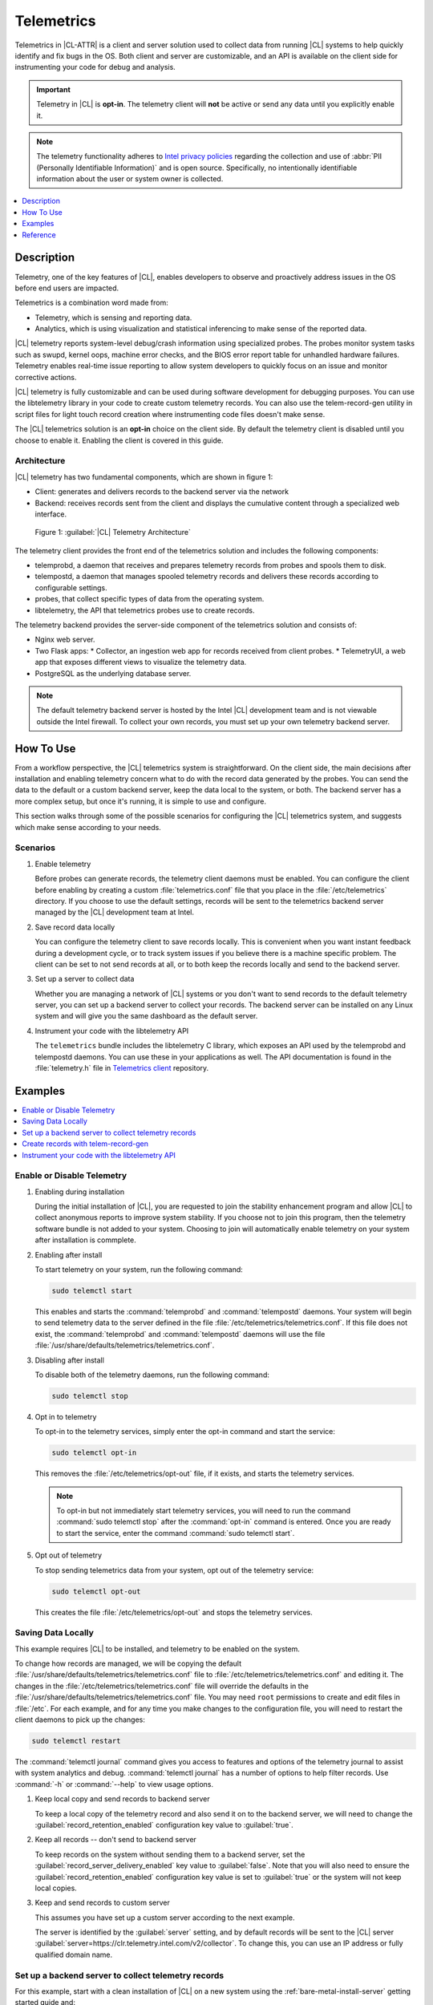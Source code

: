 .. _telem-guide:

Telemetrics
###########

Telemetrics in |CL-ATTR| is a client and server solution used to collect data from running |CL| systems to help quickly identify and fix bugs in the OS.  Both client and server are customizable, and an API is available on the client side for instrumenting your code for debug and analysis.

.. important::

   Telemetry in |CL| is **opt-in**. The telemetry client will **not** be active or send any data until you explicitly enable it.  

.. note::

   The telemetry functionality adheres to `Intel privacy policies`_ regarding the collection and use of :abbr:`PII (Personally Identifiable Information)` and is open source.
   Specifically, no intentionally identifiable information about the user or system owner is collected.

.. contents::
   :local:
   :depth: 1


Description
*************

Telemetry, one of the key features of |CL|, enables developers to observe and proactively address issues in the OS before end users are impacted.

Telemetrics is a combination word made from:

* Telemetry, which is sensing and reporting data.
* Analytics, which is using visualization and statistical inferencing to make sense of the reported data.

|CL| telemetry reports system-level debug/crash information using specialized probes. The probes monitor system tasks such as swupd, kernel oops, machine error checks, and the BIOS error report table for unhandled hardware failures. Telemetry enables real-time issue reporting to allow system developers to quickly focus on an issue and monitor corrective actions.

|CL| telemetry is fully customizable and can be used during software development for debugging purposes. You can use the  libtelemetry library in your code to create custom telemetry records. You can also use the telem-record-gen utility in script files for light touch record creation where instrumenting code files doesn't make sense.

The |CL| telemetrics solution is an **opt-in** choice on the client side.  By default the telemetry client is disabled until you choose to enable it. Enabling the client is covered in this guide.

Architecture
============

|CL| telemetry has two fundamental components, which are shown in figure 1:

* Client: generates and delivers records to the backend server via the network

* Backend: receives records sent from the client and displays the cumulative content through a specialized web interface.

.. figure:: figures/telemetry-e2e.png
   :alt: Figure 1, Telemetry Architecture

   Figure 1: :guilabel:`|CL| Telemetry Architecture`

The telemetry client provides the front end of the telemetrics solution and includes the following components:

* telemprobd, a daemon that receives and prepares telemetry records from probes and spools them to disk.
* telempostd, a daemon that manages spooled telemetry records and delivers these records according to configurable settings.
* probes, that collect specific types of data from the operating system.
* libtelemetry, the API that telemetrics probes use to create records.

The telemetry backend provides the server-side component of the telemetrics solution and consists of:

* Nginx web server.
* Two Flask apps:
  * Collector, an ingestion web app for records received from client probes.
  * TelemetryUI, a web app that exposes different views to visualize the telemetry data.
* PostgreSQL as the underlying database server.

.. note::

   The default telemetry backend server is hosted by the Intel |CL| development team and is not viewable outside the Intel firewall. To collect your own records, you must set up your own telemetry backend server.



How To Use
**********

From a workflow perspective, the |CL| telemetrics system is straightforward.  On the client side, the main decisions after installation and enabling telemetry concern what to do with the record data generated by the probes.  You can send the data to the default or a custom backend server, keep the data local to the system, or both. The backend server has a more complex setup, but once it's running, it is simple to use and configure.

This section walks through some of the possible scenarios for configuring the |CL| telemetrics system, and suggests which make sense according to your needs.

Scenarios
=========
#. Enable telemetry

   Before probes can generate records, the telemetry client daemons must be enabled. You can configure the client before enabling by creating a custom  :file:`telemetrics.conf` file that you place in the :file:`/etc/telemetrics` directory. If you choose to use the default settings, records will be sent to the telemetrics backend server managed by the |CL| development team at Intel.

#. Save record data locally

   You can configure the telemetry client to save records locally.  This is convenient when you want instant feedback during a development cycle, or to track system issues if you believe there is a machine specific problem. The client can be set to not send records at all, or to both keep the records locally and send to the backend server.

#. Set up a server to collect data

   Whether you are managing a network of |CL| systems or you don't want to send records to the default telemetry server, you can set up a backend server to collect your records. The backend server can be installed on any Linux system and will give you the same dashboard as the default server.


#. Instrument your code with the libtelemetry API

   The ``telemetrics`` bundle includes the libtelemetry C library, which exposes an API used by the telemprobd and telempostd daemons. You can use these in your applications as well. The API documentation is found in the :file:`telemetry.h` file in `Telemetrics client`_ repository.


Examples
********

.. contents::
   :local:
   :depth: 1

Enable or Disable Telemetry
===========================

#. Enabling during installation

   During the initial installation of |CL|, you are requested to join the stability enhancement program and allow |CL| to collect anonymous reports to improve system stability. If you choose not to join this program, then the telemetry software bundle is not added to your system. Choosing to join will automatically enable telemetry on your system after installation is commplete.

#. Enabling after install

   To start telemetry on your system, run the following command:

   .. code-block:: bash

      sudo telemctl start

   This enables and starts the :command:`telemprobd` and :command:`telempostd` daemons. Your system will begin to send telemetry data to the server defined in the file :file:`/etc/telemetrics/telemetrics.conf`. If this file does not exist, the :command:`telemprobd` and :command:`telempostd` daemons will use the file :file:`/usr/share/defaults/telemetrics/telemetrics.conf`.

#. Disabling after install

   To disable both of the telemetry daemons, run the following command:

   .. code-block:: bash

      sudo telemctl stop

#. Opt in to telemetry

   To opt-in to the telemetry services, simply enter the opt-in command and start the service:

   .. code-block:: bash

      sudo telemctl opt-in

   This removes the :file:`/etc/telemetrics/opt-out` file, if it exists, and starts the telemetry services.

   .. note::

      To opt-in but not immediately start telemetry services, you will need to run the command :command:`sudo telemctl stop` after the :command:`opt-in` command is entered. Once you are ready to start the service, enter the command :command:`sudo telemctl start`.

#. Opt out of telemetry

   To stop sending telemetrics data from your system, opt out of the telemetry service:

   .. code-block:: bash

      sudo telemctl opt-out

   This creates the file :file:`/etc/telemetrics/opt-out` and stops the telemetry services.


Saving Data Locally
===================

This example requires |CL| to be installed, and telemetry to be enabled on the system.

To change how records are managed, we will be copying the default :file:`/usr/share/defaults/telemetrics/telemetrics.conf` file to :file:`/etc/telemetrics/telemetrics.conf` and editing it.  The changes in the :file:`/etc/telemetrics/telemetrics.conf` file will override the defaults in the :file:`/usr/share/defaults/telemetrics/telemetrics.conf` file. You may need ``root`` permissions to create and edit files in :file:`/etc`. For each example, and for any time you make changes to the configuration file, you will need to restart the client daemons to pick up the changes:

.. code-block:: bash

  sudo telemctl restart


The :command:`telemctl journal` command gives you access to features and options of the telemetry journal to assist with system analytics and debug. :command:`telemctl journal` has a number of options to help filter records. Use :command:`-h` or :command:`--help` to view usage options.


#. Keep local copy and send records to backend server

   To keep a local copy of the telemetry record and also send it on to the backend server, we will need to change the :guilabel:`record_retention_enabled` configuration key value to :guilabel:`true`.


#. Keep all records  -- don't send to backend server

   To keep records on the system without sending them to a backend server, set the :guilabel:`record_server_delivery_enabled` key value to :guilabel:`false`.  Note that you will also need to ensure the :guilabel:`record_retention_enabled` configuration key value is set to :guilabel:`true` or the system will not keep local copies.

#. Keep and send records to custom server

   This assumes you have set up a custom server according to the next example.

   The server is identified by the :guilabel:`server` setting, and by default records will be sent to the |CL| server :guilabel:`server=https://clr.telemetry.intel.com/v2/collector`.  To change this, you can use an IP address or fully qualified domain name.



Set up a backend server to collect telemetry records
====================================================

For this example, start with a clean installation of |CL| on a new system
using the :ref:`bare-metal-install-server` getting started guide and:

#. Join the :guilabel:`Stability Enhancement Program` to install and
   enable the telemetrics components.
#. Select the manual installation method with the following settings:

   * Set the hostname to :guilabel:`clr-telem-server`,
   * Create an administrative user named :guilabel:`clear` and add this user
     to sudoers

#. Log in with your administrative user, from your :file:`$HOME` directory, run :command:`git` to clone the :guilabel:`telemetrics-backend` repository into the :file:`$HOME/telemetrics-backend` directory:

   .. code-block:: console

      git clone https://github.com/clearlinux/telemetrics-backend

   .. note::

      You may need to set up the :envvar:`https_proxy` environment variable if you have issues reaching github.com.

#. Change your current working directory to :file:`telemetrics-backend/scripts`.
#. We will install the telemetrics backend with the :file:`deploy.sh` script file.  We will set the following options and leave the remainder as default:

   * *-a install* to perform an install
   * *-d clr* to install to a |CL| distro
   * *-H localhost* to set the domain to localhost

   .. caution::
      The :file:`deploy.sh` shell script has minimal error checking and makes
      several changes to your system.  Be sure that the options you define on the cmdline are correct before proceeding.

#. Run the shell script from the :file:`$HOME/telemetrics-backend/scripts` directory:

   .. code-block:: console

      ./deploy.sh -H localhost -a install -d clr



   The script will start and list all the defined options and prompt you for the :guilabel:`PostgreSQL` database password

   .. code-block:: console

      Options:
       host: localhost
       distro: clr
       action: install
       repo: https://github.com/clearlinux/telemetrics-backend
       source: master
       type: git
       DB password: (default: postgres):

#. For the :guilabel:`DB password:`, press the :kbd:`Enter` key to accept the default password `postgres`.

   .. note::

      The :file:`deploy.sh` script uses :command:`sudo` to run commands and you may be prompted to enter your user password at any time while the script is executing. If this occurs, enter your user password to execute the :command:`sudo` command.


#. Once all the server components have been installed you are prompted to enter the :guilabel:`PostgreSQL` database password to change it as illustrated below:

   .. code-block:: console

      Enter password for 'postgres' user:
      New password:
      Retype new password:
      passwd: password updated successfully

   Enter `postgres` for the current value of the password and then enter a new password, retype it to verify the new password and the :guilabel:`PostgreSQL` database password will be updated.

#. Once the installation is complete you can use your web browser to view the new server by opening the browser on the system and typing in ``localhost`` in the address bar.  You should see a web page similar to the one shown in figure 1:

   .. figure:: figures/telemetry-backend-1.png
      :alt: Telemetry UI

      Figure 1: :guilabel:`Telemetry UI`



Create records with telem-record-gen
====================================

The telemetrics bundle provides a record generator tool called ``telem-record-gen``. This tool can be used to create records from shell scripts or the command line when writing a probe in C is not desirable. Records are sent to the backend server, and can also be echoed to stdout.

There are three ways to supply the payload to the record.

#. On the command line, use the :command:`-p <string>` option:

   .. code-block:: bash

      telem-record-gen -c a/b/c -n -o -p 'payload goes here'

   .. code-block:: console

      record_format_version: 4
      classification: a/b/c
      severity: 1
      machine_id: FFFFFFFF
      creation_timestamp: 1539023189
      arch: x86_64
      host_type: innotek GmbH|VirtualBox|1.2
      build: 25180
      kernel_version: 4.14.71-404.lts
      payload_format_version: 1
      system_name: clear-linux-os
      board_name: VirtualBox|Oracle Corporation
      cpu_model: Intel(R) Core(TM) i7-4650U CPU @ 1.70GHz
      bios_version: VirtualBox
      event_id: 2236710e4fc11e4a646ce956c7802788

      payload goes here

#. Specify a file that contains the payload with the option :command:`-P path/to/file`.

   .. code-block:: bash

      telem-record-gen -c a/b/c -n -o -P ./payload_file.txt

   .. code-block:: console

      record_format_version: 4
      classification: a/b/c
      severity: 1
      machine_id: FFFFFFFF
      creation_timestamp: 1539023621
      arch: x86_64
      host_type: innotek GmbH|VirtualBox|1.2
      build: 25180
      kernel_version: 4.14.71-404.lts
      payload_format_version: 1
      system_name: clear-linux-os
      board_name: VirtualBox|Oracle Corporation
      cpu_model: Intel(R) Core(TM) i7-4650U CPU @ 1.70GHz
      bios_version: VirtualBox
      event_id: d73d6040afd7693cccdfece479df9795

      payload read from file

#. If the :command:`-p` or :command:`-P` options are absent, the tool reads from stdin so you can use it in a :file:`heredoc` in scripts.

   .. code-block:: bash

      #telem-record-gen -c a/b/c -n -o << HEOF
      payload read from stdin
      HEOF

   .. code-block:: console

      record_format_version: 4
      classification: a/b/c
      severity: 1
      machine_id: FFFFFFFF
      creation_timestamp: 1539023621
      arch: x86_64
      host_type: innotek GmbH|VirtualBox|1.2
      build: 25180
      kernel_version: 4.14.71-404.lts
      payload_format_version: 1
      system_name: clear-linux-os
      board_name: VirtualBox|Oracle Corporation
      cpu_model: Intel(R) Core(TM) i7-4650U CPU @ 1.70GHz
      bios_version: VirtualBox
      event_id: 2f070e8e71679f2b1f28794e3a6c42ee

      payload read from stdin



Instrument your code with the libtelemetry API
==============================================

Prerequisites
-------------
Confirm that the telemetrics header file is located on the system at :file:`usr/include/telemetry.h`  The `latest version`_ of the file can also be found on github for reference, but installing the `telemetry` bundle will install the header file that matches your |CL| version.

#. Includes and variables

   You will need to include the following headers in your code to use the API:

   ::

    #define _GNU_SOURCE
    #include <stdlib.h>
    #include <stdio.h>
    #include <string.h>
    #include <telemetry.h>


   Use the following code to create the variables we need to hold the data for the record we will be creating:

   ::

    uint32_t severity = 1;
    uint32_t payload_version = 1;
    char classification[30] = "org.clearlinux/hello/world";
    struct telem_ref *tm_handle = NULL;
    char *payload;
    int ret = 0;



   Severity:
    | Type: uint32_t
    | Value:  Severity field value. Accepted values are in the range 1-4, with 1 being the lowest severity, and 4 being the highest severity. Values provided outside of this range are clamped to 1 or 4. [low, med, high, crit]

   Payload_version:
    | Type: uint32_t
    | Value: Payload format version. The only supported value right now is 1, which indicates that the payload is a freely-formatted (unstructured) string. Values greater than 1 are reserved for future use.

   Classification:
     | Type: char array
     | Value: It should have the form, DOMAIN/PROBENAME/REST: DOMAIN is the reverse domain to use as a namespace for the probe (e.g. org.clearlinux); PROBENAME is the name of the probe; and REST is an arbitrary value that the probe should use to classify the record. The maximum length for the classification string is 122 bytes. Each sub-category may be no longer than 40 bytes long. Two / delimiters are required.

   Tm_handle:
     | Type: Telem_ref struct pointer
     | Value:  Struct pointer declared by the caller, The struct is initialized if the function returns success.

   Payload:
     | Type: char pointer
     | Value: The payload to set



#. For this example, we'll set the payload to “hello” by using ``asprintf()``

   ::

       if (asprintf(&payload, "hello\n") < 0) {
          exit(EXIT_FAILURE);
          }



   The functions ``asprintf()`` and ``vasprintf()`` are analogs of ``sprintf(3)`` and    ``vsprintf(3)``, except that they allocate a string large enough to hold the output including the terminating null byte ('\0'), and return a pointer to it via the first argument.  This pointer should be passed to ``free(3)`` to release the allocated storage when it is no longer needed.

#. Create the new telemetry record

   The  function  ``tm_create_record()`` initializes a telemetry record and sets the severity and classification of that record, as well as the payload version number. The memory needed to store the telemetry record is allocated and should be freed with ``tm_free_record()`` when no longer needed.

   ::

     if ((ret = tm_create_record(&tm_handle, severity,    classification, payload_version)) < 0) {
     printf("Failed to create record: %s\n", strerror(-ret));
     ret = 1;
     goto fail;
     }

#. Set the payload field of a telemetrics record

   The function ``tm_set_payload()`` attaches the provided telemetry record data to the telemetry record. The current maximum payload size is 8192b.

   ::

     if ((ret = tm_set_payload(tm_handle, payload)) < 0) {
       printf("Failed to set record payload: %s\n", strerror(-ret));
       ret = 1;
       goto fail;
     }
     free(payload);

   The ``free()`` function frees the memory space pointed to by ptr, which must have been returned by a previous call to ``malloc()``, ``calloc()``, or ``realloc()``.  Otherwise, or if ``free(ptr)`` has already been called before, undefined behavior occurs.  If ptr is NULL, no operation is performed.

#. Send a record to the telemetrics daemon

   The function ``tm_send_record()`` delivers the record to the local ``telemprobd(1)`` service. Since the telemetry record was allocated by the program it should be freed with ``tm_free_record()`` when it is no longer needed.

   ::

     if ((ret = tm_send_record(tm_handle)) < 0) {
       printf("Failed to send record to daemon: %s\n", strerror(-ret));
       ret = 1;
       goto fail;
     } else {
       printf("Successfully sent record to daemon.\n");
       ret = 0;
     }
     fail:
     tm_free_record(tm_handle);
     tm_handle = NULL;

     return ret;


#. Full sample application with compiling flags

   Create a new file test.c  add the following code.

   ::

     #define _GNU_SOURCE
     #include <stdlib.h>
     #include <stdio.h>
     #include <string.h>
     #include <telemetry.h>

     int main(int argc, char **argv)
     {
           uint32_t severity = 1;
           uint32_t payload_version = 1;
           char classification[30] = "org.clearlinux/hello/world";
           struct telem_ref *tm_handle = NULL;
           char *payload;

           int ret = 0;

           if (asprintf(&payload, "hello\n") < 0) {
                   exit(EXIT_FAILURE);
           }

           if ((ret = tm_create_record(&tm_handle, severity, classification, payload_version)) < 0) {
                   printf("Failed to create record: %s\n", strerror(-ret));
                   ret = 1;
                   goto fail;
           }

           if ((ret = tm_set_payload(tm_handle, payload)) < 0) {
                   printf("Failed to set record payload: %s\n", strerror(-ret));
                   ret = 1;
                   goto fail;
           }

           free(payload);

           if ((ret = tm_send_record(tm_handle)) < 0) {
                   printf("Failed to send record to daemon: %s\n", strerror(-ret));
                   ret = 1;
                   goto fail;
           } else {
                   printf("Successfully sent record to daemon.\n");
                   ret = 0;
           }
     fail:
           tm_free_record(tm_handle);
           tm_handle = NULL;

           return ret;
      }



   Compile with the gcc compiler, using this command:

   .. code-block:: bash

      gcc test.c -ltelemetry -o test_telem


   Test to ensure the program is working:

   .. code-block:: bash

      ./test_telem
      Successfully sent record to daemon.

   .. note::

      A full example of the `heartbeat probe`_ in C is documented in the source code.

Reference
*********

.. contents::
   :local:
   :depth: 1

The Telemetry API
=================

Installing the ``telemetrics`` bundle includes the libtelemetry C library, which exposes an API used by the telemprobd and telempostd daemons. You can use these in your applications as well. The API documentation is found in the :file:`telemetry.h` file in `Telemetrics client`_ repository.

Client Configuration
====================

The telemetry client will look for the configuration file located at :file:`/etc/telemetrics/telemetrics.conf` and use it if it exists. If the file does not exist, the client will use the default configuration located at :file:`/usr/share/defaults telemetrics/telemetrics.conf`. To modify or customize the configuration, copy the file from :file:`/usr/share/defaults/telemetrics` to :file:`/etc/telemetrics` and edit it.

Configuration Options
---------------------
The client uses the following configuration options from the config file:

* **server**: This specifies the web server to which telempostd sends the telemetry records.
* **socket_path**: This specifies the path of the unix domain socket that the telemprobd listens on for connections from the probes.
* **spool_dir**: This configuration option is related to spooling. If the daemon is not able to send the telemetry records to the backend server due to reasons such as the network availability, then it stores the records in a spool directory. This option specifies that path of the spool directory. This directory should be owned by the same user as the daemon.
* **record_expiry**: This is the time in minutes after which the records in the spool directory are deleted by the daemon.
* **spool_process_time**: This specifies the time interval in seconds that the daemon waits for before checking the spool directory for records. The daemon picks up the records in the order of modification date and tries to send the record to the server. It sends a maximum of 10 records at a time. If it was able to send a record successfully, it deletes the record from the spool. If the daemon finds a record older than the "record_expiry" time, then it deletes that record. The daemon looks at a maximum of 20 records in a single spool run loop.
* **rate_limit_enabled**: This determines whether rate-limiting is enabled or disabled. When enabled, there is a threshold on both records sent within a window of time, and record bytes sent within a window a time.
* **record_burst_limit**: This is the maximum amount of records allowed to be passed by the daemon within the record_window_length of time. If set to -1, the rate-limiting for record bursts is disabled.
* **record_window_length**: The time in minutes (0-59) that establishes the window length for the record_burst_limit. EX: if record_burst_window=1000 and record_window_length=15, then no more than 1000 records can be passed within any given fifteen minute window.
* **byte_burst_limit**: This is the maximum amount of bytes that can be
  passed by the daemon within the byte_window_length of time. If set to -1, the rate-limiting for byte bursts is disabled.
* **byte_window_length**: This is the time, in minutes (0-59), that establishes the window length for the byte_burst_limit.
* **rate_limit_strategy**: This is the strategy chosen once the rate-limiting threshold has been reached. Currently the options are 'drop' or 'spool', with spool being the default. If spool is chosen, records will be spooled and sent at a later time.
* **record_retention_enabled**: When this key is enabled (true) the daemon saves a copy of the payload on disk from all valid records. To avoid the excessive use of disk space only the latest 100 records are kept. The default value for this configuration key is false.
* **record_server_delivery_enabled**: This key controls the delivery of records to server; when enabled (default value), the record will be posted to the address in the configuration file. If this configuration key is disabled (false), records will not be spooled or posted to backend. This configuration key can be used in combination with record_retention_enabled to keep copies of telemetry records locally only.

  .. note::

  	 Configuration options may change as the telemetry client evolves.
  	 Please use the comments in the file itself as the most accurate
  	 reference for configuration.


Client Run-time Options
=======================
The |CL| telemetry client provides an admin tool called :guilabel:`telemctl` for managing the telemetry services and probes. The tool is located in :file:`/usr/bin`. Running it with no argument results in the following:

.. code-block:: bash

   sudo telemctl

.. code-block:: console

   /usr/bin/telemctl - Control actions for telemetry services
     stop       Stops all running telemetry services
     start      Starts all telemetry services
     restart    Restarts all telemetry services
     is-active  Checks if telemprobd and telempostd are active
     opt-in     Opts in to telemetry, and starts telemetry services
     opt-out    Opts out of telemetry, and stops telemetry services
     journal    Prints telemetry journal contents. Use -h argument for more
                options

start/stop/restart
------------------

The commands to start, stop and restart the telemetry services manage all required services and probes on the system.  There is no need to separately start/stop/restart the two client daemons **telemprobd** and **telempostd**. The **restart** command option will call **telemctl stop** followed by **telemctl start** .

is-active
---------

The `is-active` option reports whether the two client daemons are active. This is useful to verify that the **opt-in** and **opt-out** options have taken effect, or to ensure that telemetry is functioning on the system. Note that both daemons are verified.

.. code-block:: bash

   sudo telemctl is-active

.. code-block:: console

   telemprobd : active
   telempostd : active



.. _Telemetrics client: https://github.com/clearlinux/telemetrics-client/
.. _latest version: https://github.com/clearlinux/telemetrics-client/tree/master/src
.. _heartbeat probe: https://github.com/clearlinux/telemetrics-client/tree/master/src/probes/hello.c
.. _Intel privacy policies: https://www.intel.com/content/www/us/en/privacy/intel-privacy-notice.html
